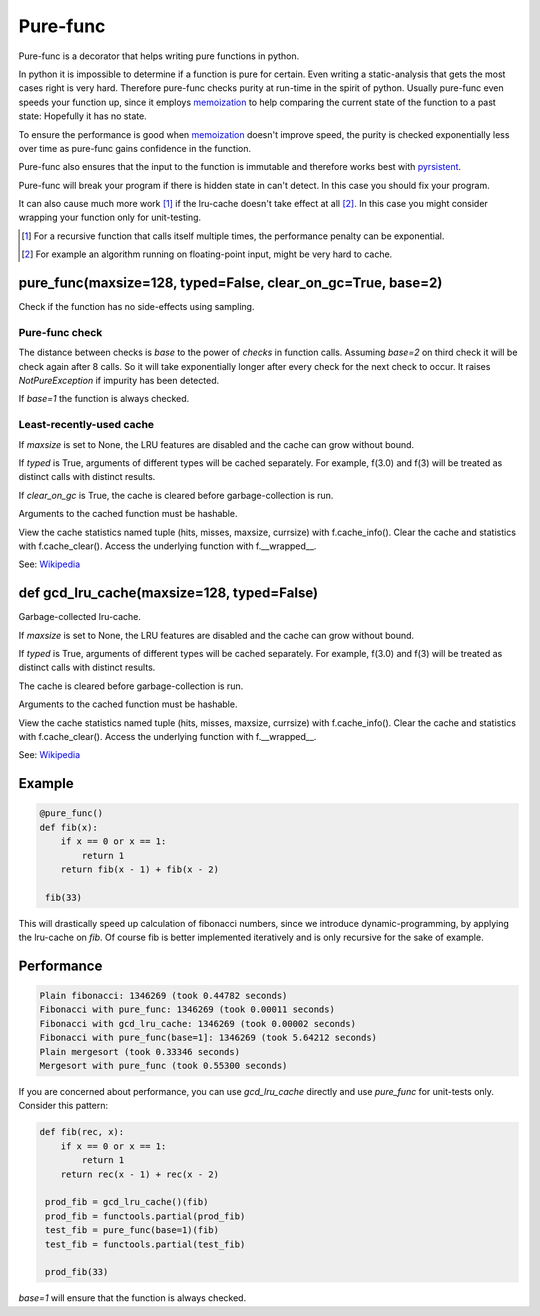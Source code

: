
=========
Pure-func
=========

|travis| |pypi|

.. |travis| image:: https://travis-ci.org/adfinis-sygroup/pure_func.svg?branch=master  # noqa
    :target: https://travis-ci.org/adfinis-sygroup/pure_func

.. |pypi| image:: https://badge.fury.io/py/pure-func.svg
    :target: https://badge.fury.io/py/pure-func

Pure-func is a decorator that helps writing pure functions in python.

In python it is impossible to determine if a function is pure for certain.
Even writing a static-analysis that gets the most cases right is very hard.
Therefore pure-func checks purity at run-time in the spirit of python. Usually
pure-func even speeds your function up, since it employs memoization_ to help
comparing the current state of the function to a past state: Hopefully it has
no state.

To ensure the performance is good when memoization_ doesn't improve speed, the
purity is checked exponentially less over time as pure-func gains confidence in
the function.

.. _memoization: https://en.wikipedia.org/wiki/Memoization

Pure-func also ensures that the input to the function is immutable and
therefore works best with pyrsistent_.

.. _pyrsistent: https://pyrsistent.readthedocs.io/en/latest/

Pure-func will break your program if there is hidden state in can't detect. In
this case you should fix your program.

It can also cause much more work [1]_ if the lru-cache doesn't take effect at
all [2]_. In this case you might consider wrapping your function only for
unit-testing.

.. [1] For a recursive function that calls itself multiple times, the
       performance penalty can be exponential.

.. [2] For example an algorithm running on floating-point input, might be very
       hard to cache.

pure_func(maxsize=128, typed=False, clear_on_gc=True, base=2)
=============================================================

Check if the function has no side-effects using sampling.

Pure-func check
---------------

The distance between checks is *base* to the power of *checks* in function
calls. Assuming *base=2* on third check it will be check again after 8
calls. So it will take exponentially longer after every check for the next
check to occur. It raises *NotPureException* if impurity has been detected.

If *base=1* the function is always checked.

Least-recently-used cache
-------------------------

If *maxsize* is set to None, the LRU features are disabled and the cache
can grow without bound.

If *typed* is True, arguments of different types will be cached separately.
For example, f(3.0) and f(3) will be treated as distinct calls with
distinct results.

If *clear_on_gc* is True, the cache is cleared before garbage-collection is
run.

Arguments to the cached function must be hashable.

View the cache statistics named tuple (hits, misses, maxsize, currsize)
with f.cache_info().  Clear the cache and statistics with f.cache_clear().
Access the underlying function with f.__wrapped__.

See: Wikipedia_

.. _Wikipedia: http://en.wikipedia.org/wiki/Cache_algorithms#Least_Recently_Used  # noqa

def gcd_lru_cache(maxsize=128, typed=False)
===========================================

Garbage-collected lru-cache.

If *maxsize* is set to None, the LRU features are disabled and the cache
can grow without bound.

If *typed* is True, arguments of different types will be cached separately.
For example, f(3.0) and f(3) will be treated as distinct calls with
distinct results.

The cache is cleared before garbage-collection is run.

Arguments to the cached function must be hashable.

View the cache statistics named tuple (hits, misses, maxsize, currsize)
with f.cache_info().  Clear the cache and statistics with f.cache_clear().
Access the underlying function with f.__wrapped__.

See: Wikipedia_

.. _Wikipedia: http://en.wikipedia.org/wiki/Cache_algorithms#Least_Recently_Used  # noqa

Example
=======

.. code-block:: python

   @pure_func()
   def fib(x):
       if x == 0 or x == 1:
           return 1
       return fib(x - 1) + fib(x - 2)

    fib(33)

This will drastically speed up calculation of fibonacci numbers, since we
introduce dynamic-programming, by applying the lru-cache on *fib*. Of course
fib is better implemented iteratively and is only recursive for the sake of
example.

Performance
===========

.. code-block:: text

   Plain fibonacci: 1346269 (took 0.44782 seconds)
   Fibonacci with pure_func: 1346269 (took 0.00011 seconds)
   Fibonacci with gcd_lru_cache: 1346269 (took 0.00002 seconds)
   Fibonacci with pure_func(base=1]: 1346269 (took 5.64212 seconds)
   Plain mergesort (took 0.33346 seconds)
   Mergesort with pure_func (took 0.55300 seconds)

If you are concerned about performance, you can use *gcd_lru_cache*
directly and use *pure_func* for unit-tests only. Consider this pattern:

.. code-block:: python

   def fib(rec, x):
       if x == 0 or x == 1:
           return 1
       return rec(x - 1) + rec(x - 2)

    prod_fib = gcd_lru_cache()(fib)
    prod_fib = functools.partial(prod_fib)
    test_fib = pure_func(base=1)(fib)
    test_fib = functools.partial(test_fib)

    prod_fib(33)

*base=1* will ensure that the function is always checked.
